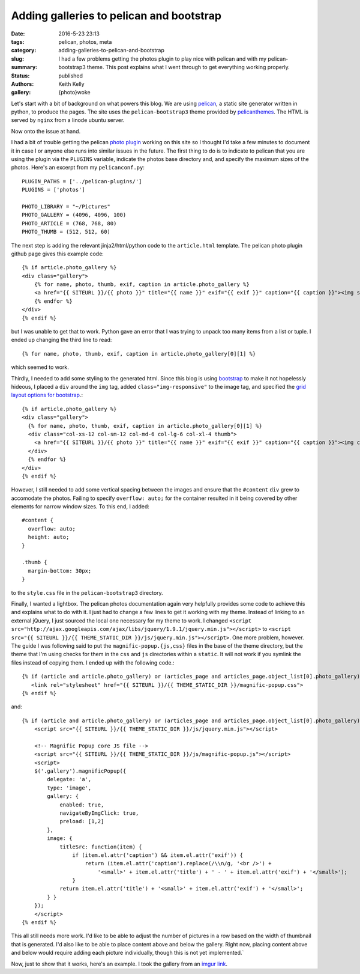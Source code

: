 Adding galleries to pelican and bootstrap
#########################################

:date: 2016-5-23 23:13
:tags: pelican, photos, meta
:category:
:slug: adding-galleries-to-pelican-and-bootstrap
:summary: I had a few problems getting the photos plugin to play nice with pelican and with my pelican-bootstrap3 theme. This post explains what I went through to get everything working properly.
:status: published
:authors: Keith Kelly
:gallery: {photo}woke

Let's start with a bit of background on what powers this blog.
We are using `pelican <http://blog.getpelican.com/>`_, a static site generator written in python, to produce the pages.
The site uses the ``pelican-bootstrap3`` theme provided by `pelicanthemes <http://www.pelicanthemes.com/>`_.
The HTML is served by ``nginx`` from a linode ubuntu server.

Now onto the issue at hand.

I had a bit of trouble getting the pelican `photo plugin <https://github.com/getpelican/pelican-plugins/tree/master/photos>`_ working on this site so I thought I'd take a few minutes to document it in case I or anyone else runs into similar issues in the future.
The first thing to do is to indicate to pelican that you are using the plugin via the ``PLUGINS`` variable, indicate the photos base directory and, and specify the maximum sizes of the photos. Here's an excerpt from my ``pelicanconf.py``::

    PLUGIN_PATHS = ['../pelican-plugins/']
    PLUGINS = ['photos']
     
    PHOTO_LIBRARY = "~/Pictures"
    PHOTO_GALLERY = (4096, 4096, 100)
    PHOTO_ARTICLE = (768, 768, 80)
    PHOTO_THUMB = (512, 512, 60)

The next step is adding the relevant jinja2/html/python code to the ``article.html`` template.
The pelican photo plugin github page gives this example code::

    {% if article.photo_gallery %}
    <div class="gallery">
        {% for name, photo, thumb, exif, caption in article.photo_gallery %}
        <a href="{{ SITEURL }}/{{ photo }}" title="{{ name }}" exif="{{ exif }}" caption="{{ caption }}"><img src="{{ SITEURL }}/{{ thumb }}"></a>
        {% endfor %}
    </div>
    {% endif %}

but I was unable to get that to work. 
Python gave an error that I was trying to unpack too many items from a list or tuple.
I ended up changing the third line to read::

    {% for name, photo, thumb, exif, caption in article.photo_gallery[0][1] %}

which seemed to work.

Thirdly, I needed to add some styling to the generated html.
Since this blog is using `bootstrap <http://getbootstrap.com/>`_ to make it not hopelessly hideous, I placed a ``div`` around the ``img`` tag, added ``class="img-responsive"`` to the image tag, and specified the `grid layout options for bootstrap <http://getbootstrap.com/css/#grid-options>`_.::

      {% if article.photo_gallery %}
      <div class="gallery">
        {% for name, photo, thumb, exif, caption in article.photo_gallery[0][1] %}
        <div class="col-xs-12 col-sm-12 col-md-6 col-lg-6 col-xl-4 thumb">
          <a href="{{ SITEURL }}/{{ photo }}" title="{{ name }}" exif="{{ exif }}" caption="{{ caption }}"><img class="img-responsive" src="{{ SITEURL }}/{{ thumb }}"></a>
        </div>
        {% endfor %}
      </div>
      {% endif %}

However, I still needed to add some vertical spacing between the images and ensure that the ``#content`` ``div`` grew to accomodate the photos.
Failing to specify ``overflow: auto;`` for the container resulted in it being covered by other elements for narrow window sizes.
To this end, I added::

  #content {
    overflow: auto;
    height: auto;
  }

  .thumb {
    margin-bottom: 30px;
  }

to the ``style.css`` file in the ``pelican-bootstrap3`` directory.

Finally, I wanted a lightbox.
The pelican photos documentation again very helpfully provides some code to achieve this and explains what to do with it.
I just had to change a few lines to get it working with my theme. 
Instead of linking to an external jQuery, I just sourced the local one necessary for my theme to work.
I changed ``<script src="http://ajax.googleapis.com/ajax/libs/jquery/1.9.1/jquery.min.js"></script>`` to ``<script src="{{ SITEURL }}/{{ THEME_STATIC_DIR }}/js/jquery.min.js"></script>``.
One more problem, however. The guide I was following said to put the ``magnific-popup.{js,css}`` files in the base of the theme directory, but the theme that I'm using checks for them in the ``css`` and ``js`` directories within a ``static``. It will not work if you symlink the files instead of copying them.
I ended up with the following code.::

    {% if (article and article.photo_gallery) or (articles_page and articles_page.object_list[0].photo_gallery) %}
       <link rel="stylesheet" href="{{ SITEURL }}/{{ THEME_STATIC_DIR }}/magnific-popup.css">
    {% endif %}

and::

    {% if (article and article.photo_gallery) or (articles_page and articles_page.object_list[0].photo_gallery) %}
        <script src="{{ SITEURL }}/{{ THEME_STATIC_DIR }}/js/jquery.min.js"></script>

        <!-- Magnific Popup core JS file -->
        <script src="{{ SITEURL }}/{{ THEME_STATIC_DIR }}/js/magnific-popup.js"></script>
        <script>
        $('.gallery').magnificPopup({
            delegate: 'a',
            type: 'image',
            gallery: {
                enabled: true,
                navigateByImgClick: true,
                preload: [1,2]
            },
            image: {
                titleSrc: function(item) {
                    if (item.el.attr('caption') && item.el.attr('exif')) {
                        return (item.el.attr('caption').replace(/\\n/g, '<br />') +
                            '<small>' + item.el.attr('title') + ' - ' + item.el.attr('exif') + '</small>');
                    }
                return item.el.attr('title') + '<small>' + item.el.attr('exif') + '</small>';
            } }
        });
        </script>
    {% endif %}

This all still needs more work.
I'd like to be able to adjust the number of pictures in a row based on the width of thumbnail that is generated.
I'd also like to be able to place content above and below the gallery.
Right now, placing content above and below would require adding each picture individually, though this is not yet implemented.`

Now, just to show that it works, here's an example.
I took the gallery from an `imgur link <http://imgur.com/gallery/9sEzy>`_.

